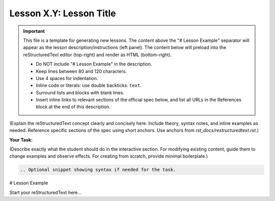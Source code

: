 ..
   _Chapter: X. Main Chapter Title
..
   _Next: id_of_next_lesson

========================
Lesson X.Y: Lesson Title
========================

.. IMPORTANT::
    This file is a template for generating new lessons.
    The content above the "# Lesson Example" separator will appear as the lesson
    description/instructions (left panel). The content below will preload into the
    reStructuredText editor (top-right) and render as HTML (bottom-right).

    - Do NOT include "# Lesson Example" in the description.
    - Keep lines between 80 and 120 characters.
    - Use 4 spaces for indentation.
    - Inline code or literals: use double backticks: ``text``.
    - Surround lists and blocks with blank lines.
    - Insert inline links to relevant sections of the official spec below, and
      list all URLs in the References block at the end of this description.

(Explain the reStructuredText concept clearly and concisely here. Include theory,
syntax notes, and inline examples as needed. Reference specific sections of the spec
using short anchors. Use anchors from `rst_docs/restructuredtext.rst`.)

**Your Task:**

(Describe exactly what the student should do in the interactive section. For modifying
existing content, guide them to change examples and observe effects. For creating
from scratch, provide minimal boilerplate.)

.. code-block:: rst

    .. Optional snippet showing syntax if needed for the task.

# Lesson Example

.. This section preloads for the student. Provide a starting point:

.. If the task is to fix markup, include an example with intentional issues.
.. If it's to build structure, leave only minimal boilerplate.

Start your reStructuredText here...
